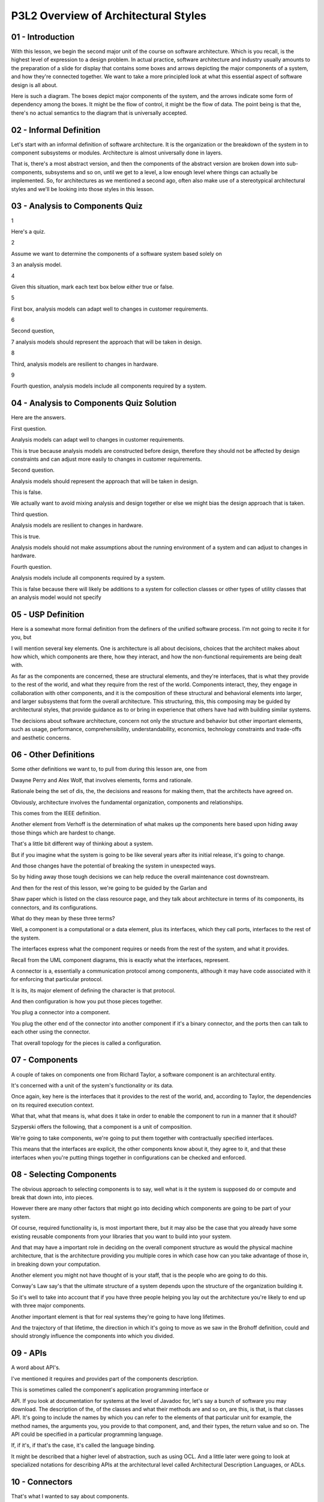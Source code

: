 .. title: P3L2 Overview of Architectural Styles 
.. slug: P3L2 Overview of Architectural Styles 
.. date: 2016-05-27 23:49:20 UTC-08:00
.. tags: notes, mathjax
.. category: 
.. link: 
.. description: 
.. type: text

P3L2 Overview of Architectural Styles
=====================================


01 - Introduction
-----------------

With this lesson, we begin the second major unit of the course on software architecture. Which is you recall, is the
highest level of expression to a design problem. In actual practice, software architecture and industry usually amounts
to the preparation of a slide for display that contains some boxes and arrows depicting the major components of a
system, and how they're connected together. We want to take a more principled look at what this essential aspect of
software design is all about.


Here is such a diagram. The boxes depict major components of the system, and the arrows indicate some form of dependency
among the boxes. It might be the flow of control, it might be the flow of data. The point being is that the, there's no
actual semantics to the diagram that is universally accepted.


02 - Informal Definition
------------------------

Let's start with an informal definition of software architecture. It is the organization or the breakdown of the system
in to component subsystems or modules. Architecture is almost universally done in layers.


That is, there's a most abstract version, and then the components of the abstract version are broken down into sub-
components, subsystems and so on, until we get to a level, a low enough level where things can actually be implemented.
So, for architectures as we mentioned a second ago, often also make use of a stereotypical architectural styles and
we'll be looking into those styles in this lesson.


03 - Analysis to Components Quiz
--------------------------------

1


Here's a quiz.


2


Assume we want to determine the components of a software system based solely on


3 an analysis model.


4


Given this situation, mark each text box below either true or false.


5


First box, analysis models can adapt well to changes in customer requirements.


6


Second question,


7 analysis models should represent the approach that will be taken in design.


8


Third, analysis models are resilient to changes in hardware.


9


Fourth question, analysis models include all components required by a system.


04 - Analysis to Components Quiz Solution
-----------------------------------------

Here are the answers.


First question.


Analysis models can adapt well to changes in customer requirements.


This is true because analysis models are constructed before design, therefore they should not be affected by design
constraints and can adjust more easily to changes in customer requirements.


Second question.


Analysis models should represent the approach that will be taken in design.


This is false.


We actually want to avoid mixing analysis and design together or else we might bias the design approach that is taken.


Third question.


Analysis models are resilient to changes in hardware.


This is true.


Analysis models should not make assumptions about the running environment of a system and can adjust to changes in
hardware.


Fourth question.


Analysis models include all components required by a system.


This is false because there will likely be additions to a system for collection classes or other types of utility
classes that an analysis model would not specify


05 - USP Definition
-------------------

Here is a somewhat more formal definition from the definers of the unified software process. I'm not going to recite it
for you, but


I will mention several key elements. One is architecture is all about decisions, choices that the architect makes about
how which, which components are there, how they interact, and how the non-functional requirements are being dealt with.


As far as the components are concerned, these are structural elements, and they're interfaces, that is what they provide
to the rest of the world, and what they require from the rest of the world. Components interact, they, they engage in
collaboration with other components, and it is the composition of these structural and behavioral elements into larger,
and larger subsystems that form the overall architecture. This structuring, this, this composing may be guided by
architectural styles, that provide guidance as to or bring in experience that others have had with building similar
systems.


The decisions about software architecture, concern not only the structure and behavior but other important elements,
such as usage, performance, comprehensibility, understandability, economics, technology constraints and trade-offs and
aesthetic concerns.


06 - Other Definitions
----------------------

Some other definitions we want to, to pull from during this lesson are, one from


Dwayne Perry and Alex Wolf, that involves elements, forms and rationale.


Rationale being the set of dis, the, the decisions and reasons for making them, that the architects have agreed on.


Obviously, architecture involves the fundamental organization, components and relationships.


This comes from the IEEE definition.


Another element from Verhoff is the determination of what makes up the components here based upon hiding away those
things which are hardest to change.


That's a little bit different way of thinking about a system.


But if you imagine what the system is going to be like several years after its initial release, it's going to change.


And those changes have the potential of breaking the system in unexpected ways.


So by hiding away those tough decisions we can help reduce the overall maintenance cost downstream.


And then for the rest of this lesson, we're going to be guided by the Garlan and


Shaw paper which is listed on the class resource page, and they talk about architecture in terms of its components, its
connectors, and its configurations.


What do they mean by these three terms?


Well, a component is a computational or a data element, plus its interfaces, which they call ports, interfaces to the
rest of the system.


The interfaces express what the component requires or needs from the rest of the system, and what it provides.


Recall from the UML component diagrams, this is exactly what the interfaces, represent.


A connector is a, essentially a communication protocol among components, although it may have code associated with it
for enforcing that particular protocol.


It is its, its major element of defining the character is that protocol.


And then configuration is how you put those pieces together.


You plug a connector into a component.


You plug the other end of the connector into another component if it's a binary connector, and the ports then can talk
to each other using the connector.


That overall topology for the pieces is called a configuration.


07 - Components
---------------

A couple of takes on components one from Richard Taylor, a software component is an architectural entity.


It's concerned with a unit of the system's functionality or its data.


Once again, key here is the interfaces that it provides to the rest of the world, and, according to Taylor, the
dependencies on its required execution context.


What that, what that means is, what does it take in order to enable the component to run in a manner that it should?


Szyperski offers the following, that a component is a unit of composition.


We're going to take components, we're going to put them together with contractually specified interfaces.


This means that the interfaces are explicit, the other components know about it, they agree to it, and that these
interfaces when you're putting things together in configurations can be checked and enforced.


08 - Selecting Components
-------------------------

The obvious approach to selecting components is to say, well what is it the system is supposed do or compute and break
that down into, into pieces.


However there are many other factors that might go into deciding which components are going to be part of your system.


Of course, required functionality is, is most important there, but it may also be the case that you already have some
existing reusable components from your libraries that you want to build into your system.


And that may have a important role in deciding on the overall component structure as would the physical machine
architecture, that is the architecture providing you multiple cores in which case how can you take advantage of those
in, in breaking down your computation.


Another element you might not have thought of is your staff, that is the people who are going to do this.


Conway's Law say's that the ultimate structure of a system depends upon the structure of the organization building it.


So it's well to take into account that if you have three people helping you lay out the architecture you're likely to
end up with three major components.


Another important element is that for real systems they're going to have long lifetimes.


And the trajectory of that lifetime, the direction in which it's going to move as we saw in the Brohoff definition,
could and should strongly influence the components into which you divided.


09 - APIs
---------

A word about API's.


I've mentioned it requires and provides part of the components description.


This is sometimes called the component's application programming interface or


API. If you look at documentation for systems at the level of Javadoc for, let's say a bunch of software you may
download. The description of the, of the classes and what their methods are and so on, are this, is that, is that
classes API. It's going to include the names by which you can refer to the elements of that particular unit for example,
the method names, the arguments you, you provide to that component, and, and their types, the return value and so on.
The API could be specified in a particular programming language.


If, if it's, if that's the case, it's called the language binding.


It might be described that a higher level of abstraction, such as using OCL. And a little later were going to look at
specialized notations for describing APIs at the architectural level called Architectural Description Languages, or
ADLs.


10 - Connectors
---------------

That's what I wanted to say about components.


In a sense components are easier because, you're going to, devise them in terms of the functionality, and the
functionality is, dominates what's in the requirements, specification. Connectors are trickier.


Okay. Connectors, are, where the designer has to make some specific choices about how to deal with problems. Taylor's
definition is a, a connector is a, a software connector is an architectural element tasked with effecting and regulating
interactions among components, the piping between those components.


The key way that I like to look at connectors is they provide a protocol for interaction among those components. A
protocol is a kind of a language saying who speaks in what order. What information is passed back and forth, and what to
do if something goes wrong. We're going to later in the course, devote a whole class to discussing connectors.


11 - Example Connector
----------------------

1


As an example, the simplest connector I can think of is a procedure call and


2 return. This is a pair of messages. The first one you're calling some method,


3 and second you're getting every turn value passed back.


4


This is an asymmetric relationship, okay, that is the caller,


5 okay? One of the two roles for the, for the connector is caller and the other's


6 callee. The caller waits, once he's issued the call, for the callee to re,


7 return. Okay? It's a synchronous relationship because the caller blocks or.


8


Stops any further computation. The connector also allows for


9 the passing of information in terms of typed parameters and


10 the second message may include a return value, also a typed value.


12 - Configuration
------------------

Assuming that we have the components and the connectors, now we need to wire them together. And we call that a
configuration.


It's a set of specific associations between the components and the connectors of a software system's architecture,
according to Taylor.


13 - Terminology
----------------

There's some other terms related to architecture that I"d like to mention for a minute just so that if we come across
them later, you'll know what I was intending. The first one is conceptual architecture. Obviously, the word conceptual
connotes that it's vague or high level. The reason is fake or high level is that it's often produced very early in the
development process, in fact before you may even have a complete idea of what the requirements are.


Conceptual architectures are often produces a way to begin the planning process.


Okay, by having an idea of what at a very high level the components and connectors are going to be, you can begin to
block out what the teams might look like and how long it's going to take to produce the ultimate program. A pair of
other terms to be aware of is the As-Intended versus the As-Built architecture.


During the planning process, the architectural planning process in which the architectural team decides on what the
architecture is going to be and produces some documentation for that, the result is the As-Intended architecture.
However, during the course of actual construction of the program, something else may be built, and we'll call that the
As-Built architecture. There are several reasons why the As-Built may not match ideally with the As-Intended. It may be
the case, for example, that during the course of refinement, the development team comes across a available component,
whether it's open source or from another group, that can short cut the development process by providing some needed
functionality. But that additional piece may not match identically with what was intended in the architectural plan.


This process by which the As-Intended becomes the As-Built is sometimes called architectural drift. And if it happens
during software maintenance, that is, after the program is released and the maintenance team then is dealing with bugs
and enhancement suggestions, the term is sometimes called architectural erosion.


This may arise because the maintenance team, under time pressure to get the fixes out to the customers, may not make the
ideal fix that would be done if, if the original development were done in a way that was aware of this particular
problem or enhancement. and, perhaps also didn't go back and make the appropriate changes to the architectural
documentation.


14 - Architectural Views
------------------------

In another lesson later on we're going to be looking at architectural views.


But to anticipate that I'll just mention that architectural description is not just a diagram, it's a set of decisions.
And in fact the, in order to fully communicate that set of decisions, many diagrams and/or textual documents might be
produced. We call these architectural views. Because the set of decisions may be large, and there may be many different
aspects to it, okay? Over the course of time various different kinds of diagrams and tables have been developed and
found useful and so we want to be aware of what those are so if you are confronted by a situation where you need to
convey some aspects of the architecture, you have you're aware of the various diagrams and, and textural processes you
could apply.


15 - UML Diagram Quiz
---------------------

1


In earlier lessons, we reviewed UML and recall that there were lots of different


2 diagrams that UML provided. Some of those might be useful for


3 conveying aspects of software architecture. See if you can list some of


4 the UML diagrams that might be appropriate and place them in the text box.


16 - UML Diagram Quiz
---------------------

Well it turns out that most of the different kinds of UML diagrams could be so used. Of the 14 diagrams I've listed here
nine of them that might be, might be appropriate. Of course a given diagram, like a class model diagram, might be useful
at a very low level that we wouldn't even call architectural.


What it also could be used for lending out what the major classes of a system are. As with some of the other diagrams
they can convey the structural elements, but also some of the UML diagrams can convey the behavioral aspect. For
example, sequence diagrams and communication diagrams. And at a most abstract level in terms of dealing with a systems
overall usage and how its going to be broken out into different aspects of functionality, use case diagram could be
useful for those circumstances.


17 - Architectural Styles
-------------------------

Most of the remainder of this particular lesson is going to be concerned with architectural styles. As with buildings,
software systems come in, in, of different types. Okay, we call those types architectural styles. Taylor's definition of
an architectural style is a named collection of decisions.


Those decisions are appropriate in a particular circumstances that is dependent upon you know, the system specifications
and its major concerns.


The design decisions constrain, what are the possible components and interactions and by using. The architectural style.


You get various benefits from it on the ultimate system you're you're building and the process of building it.


18 - Arch Style Quiz
--------------------

For this quiz, I'm going to list some decisions and you tell me what architectural style it might apply to. Don't worry,
it's a fairly commonly used architectural style. For this particular kind of system, we're going to have software
components that are physically separated, that means on different machines. Some of the components are there to request
services from other components that provide those services. By so doing, this allows for scaling. In the situation where
the number of requests grows over time. We're going to have that the service providers are unaware of the identities of
the service requesters unless those, service requesters provide that identity information. We're going to in this
particular architectural style it isolates the requesters from each other.


They're aware of the service provider or providers but not each other and we're even going to allow for multiple service
providers the number of which may grow dynamically depending upon the demand for the services that are there. Can you
name this particular architectural style?


19 - Arch Style Solution
------------------------

1


Of course, it is the common client-server architectural style. The server is


2 usually a database server. They may be some business logic associated with it,


3 and the clients these days are typically on web browsers making requests over


4 the internet to the database in business logic.


20 - Architectural Styles cont
------------------------------

The benefits that Taylor eluded to included, include the fact that what we have done by documenting an architectural
style is encode our experience on it.


For example with the client server there are certain ways of, of dividing things up and, and connecting them together.
That, work better than other ways.


We also know, with client server what kinds of problems can arise and, how we can best cope with those. And having that
knowledge then allows us to, reduce our overall development effort because we're not stumbling down blind alleys.
Architectural styles can also be encoded into Standards.


Standard sometimes call reference architectures. And those Standards can then support the validation process, the way
that we check whether our architectural solution is, is a good one. Architectural styles can also support Reuse.


The fact that there are, all kinds of, client server.


Systems out there means we maybe able to make use of standard components such as [UNKNOWN] database server. And because
different styles provide different ways of, of structuring the development process, we may even, even be able to. Use
the, the style to guide us in, in what our groups should look like and the steps that they should take when validation
can come and so on. What I'd like to do now is have a look at some of the different architectural styles that have
arisen over the years


21 - Catalog of Styles
----------------------

What I have here is essentially just a big, long list.


And I'm not going to go into all of them, but I will make some, make some comments that are appropriate to a few of
them.


The idea for throwing these at you is that as I said, the key to software design is having experience.


Experience means being aware of possible solutions, and here's a catalog of solutions that have been applied in certain
circumstances in the past.


In the KWIC quick exercise that you undertook you saw the abstract data type architectural style as did the, as you did
the batch sequential one.


Blackboard architecture is one in which the various components post their results and their requests on some kind of
common data repository, and the other components look at the repository and see if there's anything they can react to.


The fourth one here, the big ball of mud is not really any architectural style it's an absence of one.


It usually arises of because of the process of architectural erosion, or because the team didn't even have an
architectural design process in the first place.


We also have already have mentioned client server.


We'll talk about component-based systems later in the, in the course.


This use of the term component is somewhat different than the one we've been using in this particular lesson, but we'll
make that clear when we get to it.


You may not have heard about coroutines.


So I want to ment, take a, take a second to mention that.


With subprograms or subroutines we mentioned that there's this asymmetric relationship.


There's a caller and a callee.


With coroutines, it's a symmetric relation.


Okay? A can call B and B can call A.


Okay? Moreover, if A calls B for a second time, B continues from the point that it was last at when it returned from the
first call.


These are called coroutines.


A primary example of coroutines.


Think about printing out formatted data.


With printing out formatted data such as with print F, typically you have a a list of formatting information and a list
of data items.


And you, the implementation proceeds by taking a, the first formating information and the first data item and then
connecting them together.


Then getting the second format information information and the second data item, and there may be some loops involved,
some formatting information may allow for multiple occurrences.


Moreover the data provided maybe in the form of a loop.


So we're really going back and forth between these two streams of information, and a coroutine is a perfect a perfect
style for dealing with that kind of situation.


If you've got a sequel database and you've got some experience with this, you know that you can include in your standard
sequel some other functions that you've written.


If you do that sometimes the architectural style is called data centric, you, that is, you're using stored database
procedures.


In this course we won't be getting into domain modeling very much but there is a architectural style called domain
driven design.


And here, by a domain we mean a kind of application program.


So think about, for example, tax processing software.


With tax processing software, there's certain vocabulary that everybody's familiar with such as deductions.


And there's typical ways of solving problems.


So, if you've ever used your TurboTax or other tax preparation software, you know if you change something over here,
other things will get changed automatically for you.


That style of data flow updates is inherently part of the tax preparation software application domain.


And so by organizing your tax appropriation software using this particular domain architectural style once again you can
save yourself effort.


We're going to be looking more extensively at implicit invocation.


And, and also in the Garland and Shaw book that's listed on the resources page there's a very nice section that talks
about all the possible options for implicit invocation architectural style.


Another very popular one is layered architectures, in which each layer in the system acts as a virtual machine,
providing capabilities to the layers above it.


22 - More Styles
----------------

Historically probably the first architectural style that became pervasive was called the Master Control. That issued
right at top level routine that was responsible for organizing the use of the lower level routines.


Some of the other ones listed on this particular list listed here.


Are more recent message bus is an analogy with the bus, the hardware bus that organizes computations on a chip message
bus often means asynchronous message passing over some common data channel. With your smartphone or other mobile devices
there are a set of constraints that you have to deal with.


That you wouldn't have to deal with in other kinds of applications. So architectural style in support of mobile code.
Where there might be remote remote evaluation and you have agents of various places on a network is an example of mobile
code architecture and style.


The term object-oriented architectural style is a little bit different, than, object-oriented programming or object-
oriented programming language. But with the object-oriented architectural style, we still have objects, but each of
those objects have an independent existence that is they're running all the time, they have their own thread of control,
and they're sending message to each, messages to each other. Assynchronous messages.


This will allows them to cooperatively address a, address the problem being solved. Peer to peer network, you may have
heard of.


Here there are equal parties sharing responsibility for providing whatever services. Plug in architecture. If you are
familiar with some interactive development environments like Eclipse, you know that there's a whole registry of
available additional functionality that you can plug into Eclipse.


And the mechanism for doing that is a very powerful way of adding extensibility to systems. Pipe and filter you've seen
before with a quick a quick exercise.


One you haven't seen probably, is process control. Think here, nuclear reactor. Think here, your speed control on your
car.


The situation is you have some ongoing hardware process and you'd like a corresponding software. Application to control
that process.


If the process is going too fast, you want to slow it down. If it's going too slow, you want to speed it up. This is
called process control, and its key element is some kind of feedback loop. From the artificial intelligence world,
there's production systems. These are essentially a collection of rules, and the conditions under which the rules fire.
It enables the modeling of systems where we don't have a clear idea of what the control flow needed to implement the
system. A very popular one these days is, is Rest.


Rest stands for representational state transfer and you could think here it's those internet applications that are using
HTTP. that, often have a client server type relationship, and that are stateless, that is each of the, user requests are
handled independently, and some potentially some caching going on to improve performance.


Service oriented architecture or SOA, is where we have carved up the functionality of the system into separate services.
That is, from the users point of view, a service is a unit, a self contained unit of, of, of functionality and that
means that we have to imagine the architecture of the system as being able to support a set of, a set of services.


These are typically done in support of enterprise type applications, and often with internet connectivity between the
user requests through some browser, and the ultimate service being provided by some server. Shared nothing is a term for
a distributed database with no sharing across across the nodes.


I don't have, personally have, a lot of experience with that one.


Stay transition systems, on the other hand, are very common, particularly if yo have a situation where the system is
driven by events, assynchronise events, and has to react to those events. A typical example is, if you've got a GUI and
the user is providing the events. But it could also be some kind of real time system where the events are coming from
the outside world. Shared memory, we saw from the, from the quick exercise and finally we have table-driven interpreter.
For certain kinds of applications where the requests take the form of simple expressions in some kind of language we can
deal with those requests by having a, an interpreter.


The interpreter is essentially taking the request parsing it, and then invoking the, whatever procedure is required to
deal with that sp, specific request.


23 - Style Issues
-----------------

1


Although it may sound like, all the problems have been solved by


2 just selecting the correct architectural style, there are still some issues.


3


One important one is that for real systems, big systems it may


4 require more than one architectural style. We call that a Heterogeneous system,


5 you can imagine for example that the. System might have


6 some client/server elements that might have a GUI make it reactive. It may be


7 the combination of a variety of, of, of of different approaches and the systems,


8 you still have to have an architecture so that, so you have a single concept for


9 how the system is going to work. Secondly. Some situations, although


10 they call for having an architectural style, style are very domain specific. For


11 example, imagine in military context of a particular kind of airplane.


12


It may be the case, it is the case that that airplane comes in a variety of


13 variants. However, the control systems for the airplane is pretty much


14 the same across variance. That is, it shares more than it differs.


15


In this situation, we call it a Domain-specific software architecture, or


16


DSSA. Another term sometimes used is reference architecture,


17 that is the reference architecture describes what's common. And then for


18 any particular variant, the architecture responsible for


19 saying what those variants are, and how they're going to be dealt with.


20


The third issue is one of semantics. It's easier for me, it's easy for


21 me to lay out and say, a client server is XYZ. But what exactly does that mean?


22


It's important, and as the field of software architecture evolves,


23 to get more and more precise definitions of what these styles mean.


24


Which will then enable, reuse of, of existing solutions.


24 - Architecture Description Language
--------------------------------------

I hinted earlier in the lesson about architectural description languages. These are, as it sounds, notations for
describing architectures. They provide an extra modicum of formality and precision, that goes beyond just having a
diagram.


Moreover, by having that extra precision, it then enables some tool support. For example, building to diagram the tool.
Diagram a solution in such a way, that the diagramming tool can check for whether you've done things well.


Analyzers, okay, for determining the structural properties and behavioral properties of your system. And even
simulators.


I've listed here some of the popular architectural description languages.


The one that we'll be looking at a little bit later is called Acme.


25 - Architectural Evaluation
-----------------------------

The final thing that I wanted to mention in this overview of software architecture, is evaluation. It doesn't do you
that much good to develop this fancy architecture, if it's not the right one. Okay? So, we need some process by which we
can judge the correctness, completeness, consistency. And other quality aspects of the architecture we've produced.


Because of its, the importance of software architecture on the ultimate product being developed, it's key to get it
right.


Because if we make a mistake, it's very costly to make a change. So, some approaches have been developed for dealing
with architectural evaluation.


One of those, is architecture review boards. That is, for large systems which are developed by multiple teams. Or, maybe
systems of systems. Making a change can have impacts on various unexpected places in, in the ultimate system. And so
it's good to have the stakeholders, particularly development stakeholders, sit down and evaluate the impact of those
changes. Some organizations have, formalized this into a periodic meetings. That review suggested for architecture,
suggestions for architectural changes. Also some, so, some evaluation techniques have been developed. Software
architecture assessment method, or SAAM. I'm going to show you a slide on this. It's, is a relatively informal one. More
formal one developed at the Software Engineering Institute, is the Architecture Tradeoff Analysis Method, or ATAM.


26 - SAAM
---------

Here's a sketch of SAAM. Assuming that we have already gone through an architectural design process and if we produce
some artifacts like diagrams.


So we generate that architecture. We also generate some scenarios.


Now these are not primarily usage scenarios, or we could think of them as, as elaborated usage scenarios. Where instead
of looking at it from the outside, external view, we're looking for it internally. So for example if, if the external
request is by the user to compute some result, the generated scenario here that we, the team provides is which elements
of the architecture are required. To, be involved in providing that functionality. And in what order. That is, we
essentially are going to, walk through the diagram and see how that particular usage of the system impacts the
architecture.


This is particularly important if what we're talking about is a new scenario.


That is imagine the system that was architected one way and we want to add a new a new, a new functionality to it.


Imagine also that maybe there are thoughts on different ways of doing this. So if we had alternative proposals. Each are
provided in the form of some kind of diagram, we could walk through the two diagrams and see which one, in which one,
there's more impact of the change.


We might want to go with the solution which has the, the lesser impact. And so imagine this all happening in some kind
of design review meeting, in which we systematically go through that proposed changes.


The proposed architectural responses to them. And use the gathered information to come, to come to some kind of
conclusion about the way forward.


27 - Summary
------------

Well, the intention of this lesson is to introduce you to the topic of software architecture. That we're going to be
looking at in more detail in subsequent lessons. The ultimate goal of course, is to produce high quality systems and
reduce the cost of producing them. The key way of doing that is the early detection of problems. And the key way of
detecting things early is to try to layout in advance, what the, what the system is going to look like.


You want to have explicit recognition of what the issues are, explicit rationale for how they are being handled. We want
to be able to on the productivity side to deal with any existing assets we can apply toward the solution. And we want to
be able to construct an architecture at a sufficient level of abstraction. That it can be used to convey all these idea
quickly and effectively to all the stakeholders involved.



